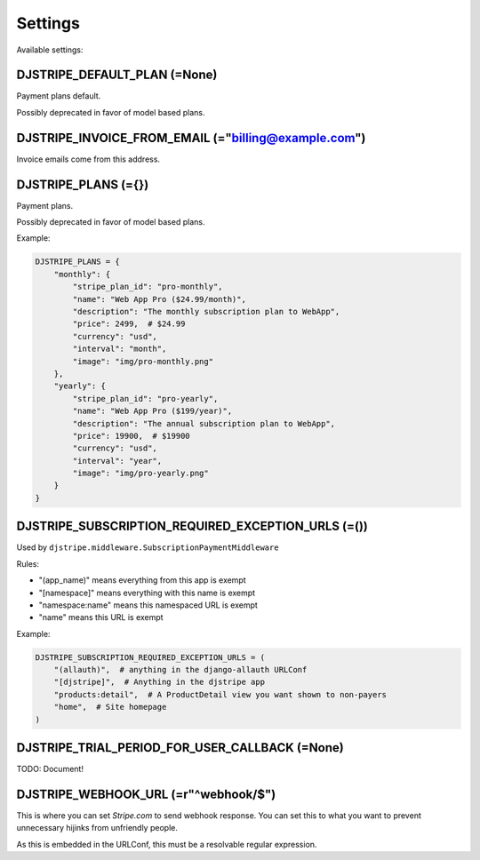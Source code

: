 Settings
=========

Available settings:

DJSTRIPE_DEFAULT_PLAN (=None)
-----------------------------

Payment plans default. 

Possibly deprecated in favor of model based plans.

DJSTRIPE_INVOICE_FROM_EMAIL (="billing@example.com")
----------------------------------------------------

Invoice emails come from this address.

DJSTRIPE_PLANS (={})
--------------------

Payment plans. 

Possibly deprecated in favor of model based plans.

Example:

.. code-block:: 

    DJSTRIPE_PLANS = {
        "monthly": {
            "stripe_plan_id": "pro-monthly",
            "name": "Web App Pro ($24.99/month)",
            "description": "The monthly subscription plan to WebApp",
            "price": 2499,  # $24.99
            "currency": "usd",
            "interval": "month",
            "image": "img/pro-monthly.png"
        },
        "yearly": {
            "stripe_plan_id": "pro-yearly",
            "name": "Web App Pro ($199/year)",
            "description": "The annual subscription plan to WebApp",
            "price": 19900,  # $19900
            "currency": "usd",
            "interval": "year",
            "image": "img/pro-yearly.png"
        }
    }


DJSTRIPE_SUBSCRIPTION_REQUIRED_EXCEPTION_URLS (=())
---------------------------------------------------

Used by ``djstripe.middleware.SubscriptionPaymentMiddleware``

Rules:

* "(app_name)" means everything from this app is exempt
* "[namespace]" means everything with this name is exempt
* "namespace:name" means this namespaced URL is exempt
* "name" means this URL is exempt

Example:

.. code-block:: python

    DJSTRIPE_SUBSCRIPTION_REQUIRED_EXCEPTION_URLS = (
        "(allauth)",  # anything in the django-allauth URLConf
        "[djstripe]",  # Anything in the djstripe app
        "products:detail",  # A ProductDetail view you want shown to non-payers
        "home",  # Site homepage
    )

DJSTRIPE_TRIAL_PERIOD_FOR_USER_CALLBACK (=None)
------------------------------------------------

TODO: Document!


DJSTRIPE_WEBHOOK_URL (=r"^webhook/$")
--------------------------------------

This is where you can set *Stripe.com* to send webhook response. You can set this to what you want to prevent unnecessary hijinks from unfriendly people.

As this is embedded in the URLConf, this must be a resolvable regular expression.